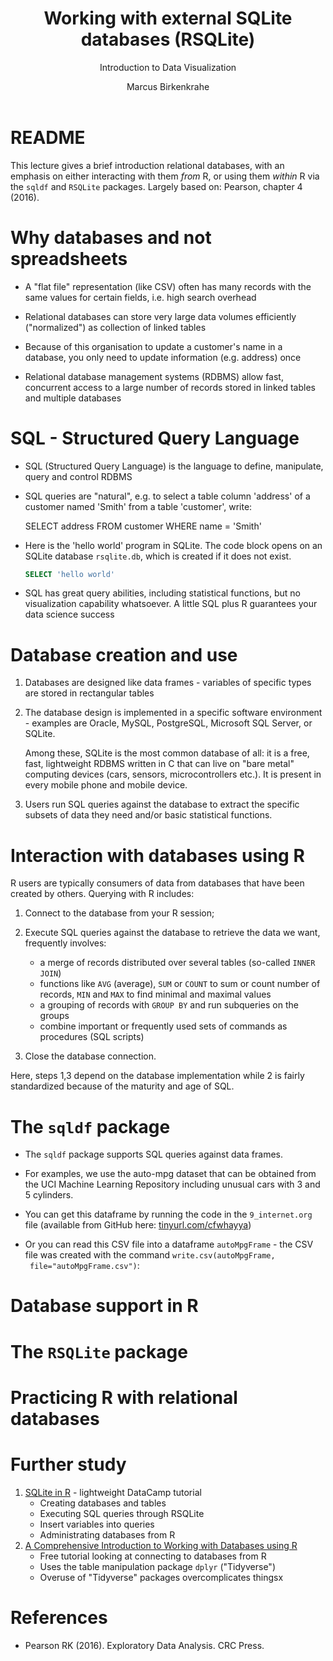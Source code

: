 #+TITLE: Working with external SQLite databases (RSQLite)
#+AUTHOR: Marcus Birkenkrahe
#+Subtitle: Introduction to Data Visualization
#+STARTUP: hideblocks overview indent inlineimages
#+PROPERTY: header-args:R :exports both :results output :session *R*
:REVEAL_PROPERTIES:
#+REVEAL_ROOT: https://cdn.jsdelivr.net/npm/reveal.js
#+REVEAL_REVEAL_JS_VERSION: 4
#+REVEAL_THEME: black
#+REVEAL_INIT_OPTIONS: transition: 'cube'
:END:
* README

This lecture gives a brief introduction relational databases, with an
emphasis on either interacting with them /from/ R, or using them /within/
R via the ~sqldf~ and ~RSQLite~ packages. Largely based on: Pearson,
chapter 4 (2016).

* Why databases and not spreadsheets

- A "flat file" representation (like CSV) often has many records with
  the same values for certain fields, i.e. high search overhead

- Relational databases can store very large data volumes efficiently
  ("normalized") as collection of linked tables

- Because of this organisation to update a customer's name in a
  database, you only need to update information (e.g. address) once

- Relational database management systems (RDBMS) allow fast,
  concurrent access to a large number of records stored in linked
  tables and multiple databases

* SQL - Structured Query Language

- SQL (Structured Query Language) is the language to define,
  manipulate, query and control RDBMS

- SQL queries are "natural", e.g. to select a table column 'address'
  of a customer named 'Smith' from a table 'customer', write:
  #+begin_example sql
    SELECT address
      FROM customer
      WHERE name = 'Smith'
  #+end_example

- Here is the 'hello world' program in SQLite. The code block opens on
  an SQLite database ~rsqlite.db~, which is created if it does not
  exist.
  #+begin_src sqlite :db rsqlite.db
    SELECT 'hello world'
  #+end_src
  
- SQL has great query abilities, including statistical functions, but
  no visualization capability whatsoever. A little SQL plus R
  guarantees your data science success
  
* Database creation and use

1) Databases are designed like data frames - variables of specific
   types are stored in rectangular tables

2) The database design is implemented in a specific software
   environment - examples are Oracle, MySQL, PostgreSQL, Microsoft SQL
   Server, or SQLite.

   Among these, SQLite is the most common database of all: it is a
   free, fast, lightweight RDBMS written in C that can live on "bare
   metal" computing devices (cars, sensors, microcontrollers etc.). It
   is present in every mobile phone and mobile device.

3) Users run SQL queries against the database to extract the specific
   subsets of data they need and/or basic statistical functions.

* Interaction with databases using R

R users are typically consumers of data from databases that have been
created by others. Querying with R includes:

1. Connect to the database from your R session;

2. Execute SQL queries against the database to retrieve the data we
   want, frequently involves:
   - a merge of records distributed over several tables (so-called
     ~INNER JOIN~)
   - functions like ~AVG~ (average), ~SUM~ or ~COUNT~ to sum or count number
     of records, ~MIN~ and ~MAX~ to find minimal and maximal values
   - a grouping of records with ~GROUP BY~ and run subqueries on the
     groups
   - combine important or frequently used sets of commands as
     procedures (SQL scripts)

3. Close the database connection.

Here, steps 1,3 depend on the database implementation while 2 is
fairly standardized because of the maturity and age of SQL.

* The ~sqldf~ package

- The ~sqldf~ package supports SQL queries against data frames.

- For examples, we use the auto-mpg dataset that can be obtained from
  the UCI Machine Learning Repository including unusual cars with 3
  and 5 cylinders.

- You can get this dataframe by running the code in the ~9_internet.org~
  file (available from GitHub here: [[https://tinyurl.com/cfwhayya][tinyurl.com/cfwhayya]])

- Or you can read this CSV file into a dataframe ~autoMpgFrame~ - the
  CSV file was created with the command ~write.csv(autoMpgFrame,
  file="autoMpgFrame.csv")~: 

* Database support in R

* The ~RSQLite~ package

* Practicing R with relational databases

* Further study

1) [[https://www.datacamp.com/tutorial/sqlite-in-r][SQLite in R]] - lightweight DataCamp tutorial
   - Creating databases and tables
   - Executing SQL queries through RSQLite
   - Insert variables into queries
   - Administrating databases from R

2) [[https://blog.rsquaredacademy.com/working-with-databases-using-r/][A Comprehensive Introduction to Working with Databases using R]]
   - Free tutorial looking at connecting to databases from R
   - Uses the table manipulation package ~dplyr~ ("Tidyverse")
   - Overuse of "Tidyverse" packages overcomplicates thingsx

* References

 - Pearson RK (2016). Exploratory Data Analysis. CRC Press.

 
